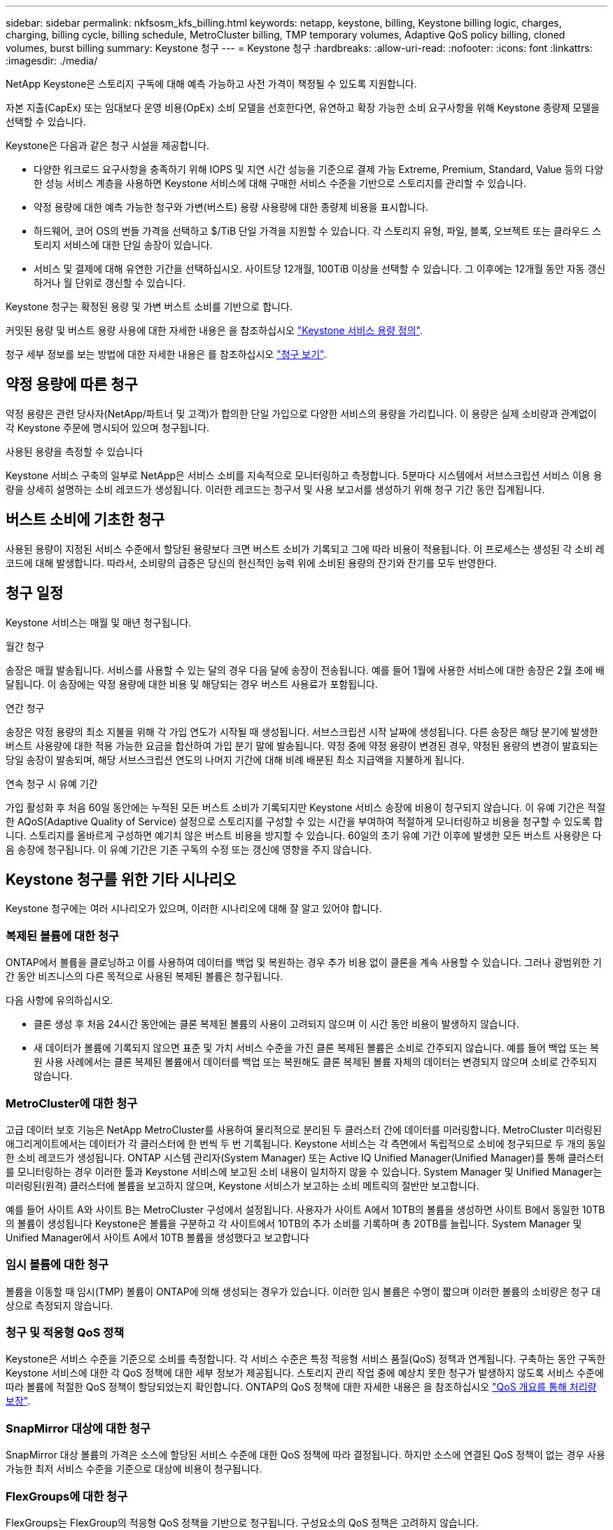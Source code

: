 ---
sidebar: sidebar 
permalink: nkfsosm_kfs_billing.html 
keywords: netapp, keystone, billing, Keystone billing logic, charges, charging, billing cycle, billing schedule, MetroCluster billing, TMP temporary volumes, Adaptive QoS policy billing, cloned volumes, burst billing 
summary: Keystone 청구 
---
= Keystone 청구
:hardbreaks:
:allow-uri-read: 
:nofooter: 
:icons: font
:linkattrs: 
:imagesdir: ./media/


[role="lead"]
NetApp Keystone은 스토리지 구독에 대해 예측 가능하고 사전 가격이 책정될 수 있도록 지원합니다.

자본 지출(CapEx) 또는 임대보다 운영 비용(OpEx) 소비 모델을 선호한다면, 유연하고 확장 가능한 소비 요구사항을 위해 Keystone 종량제 모델을 선택할 수 있습니다.

Keystone은 다음과 같은 청구 시설을 제공합니다.

* 다양한 워크로드 요구사항을 충족하기 위해 IOPS 및 지연 시간 성능을 기준으로 결제 가능 Extreme, Premium, Standard, Value 등의 다양한 성능 서비스 계층을 사용하면 Keystone 서비스에 대해 구매한 서비스 수준을 기반으로 스토리지를 관리할 수 있습니다.
* 약정 용량에 대한 예측 가능한 청구와 가변(버스트) 용량 사용량에 대한 종량제 비용을 표시합니다.
* 하드웨어, 코어 OS의 번들 가격을 선택하고 $/TiB 단일 가격을 지원할 수 있습니다. 각 스토리지 유형, 파일, 블록, 오브젝트 또는 클라우드 스토리지 서비스에 대한 단일 송장이 있습니다.
* 서비스 및 결제에 대해 유연한 기간을 선택하십시오. 사이트당 12개월, 100TiB 이상을 선택할 수 있습니다. 그 이후에는 12개월 동안 자동 갱신하거나 월 단위로 갱신할 수 있습니다.


Keystone 청구는 확정된 용량 및 가변 버스트 소비를 기반으로 합니다.

커밋된 용량 및 버스트 용량 사용에 대한 자세한 내용은 을 참조하십시오 link:nkfsosm_keystone_service_capacity_definitions.html["Keystone 서비스 용량 정의"].

청구 세부 정보를 보는 방법에 대한 자세한 내용은 를 참조하십시오 link:sewebiug_billing.html["청구 보기"].



== 약정 용량에 따른 청구

약정 용량은 관련 당사자(NetApp/파트너 및 고객)가 합의한 단일 가입으로 다양한 서비스의 용량을 가리킵니다. 이 용량은 실제 소비량과 관계없이 각 Keystone 주문에 명시되어 있으며 청구됩니다.

.사용된 용량을 측정할 수 있습니다
Keystone 서비스 구축의 일부로 NetApp은 서비스 소비를 지속적으로 모니터링하고 측정합니다. 5분마다 시스템에서 서브스크립션 서비스 이용 용량을 상세히 설명하는 소비 레코드가 생성됩니다. 이러한 레코드는 청구서 및 사용 보고서를 생성하기 위해 청구 기간 동안 집계됩니다.



== 버스트 소비에 기초한 청구

사용된 용량이 지정된 서비스 수준에서 할당된 용량보다 크면 버스트 소비가 기록되고 그에 따라 비용이 적용됩니다. 이 프로세스는 생성된 각 소비 레코드에 대해 발생합니다. 따라서, 소비량의 급증은 당신의 헌신적인 능력 위에 소비된 용량의 잔기와 잔기를 모두 반영한다.



== 청구 일정

Keystone 서비스는 매월 및 매년 청구됩니다.

.월간 청구
송장은 매월 발송됩니다. 서비스를 사용할 수 있는 달의 경우 다음 달에 송장이 전송됩니다. 예를 들어 1월에 사용한 서비스에 대한 송장은 2월 초에 배달됩니다. 이 송장에는 약정 용량에 대한 비용 및 해당되는 경우 버스트 사용료가 포함됩니다.

.연간 청구
송장은 약정 용량의 최소 지불을 위해 각 가입 연도가 시작될 때 생성됩니다. 서브스크립션 시작 날짜에 생성됩니다. 다른 송장은 해당 분기에 발생한 버스트 사용량에 대한 적용 가능한 요금을 합산하여 가입 분기 말에 발송됩니다. 약정 중에 약정 용량이 변경된 경우, 약정된 용량의 변경이 발효되는 당일 송장이 발송되며, 해당 서브스크립션 연도의 나머지 기간에 대해 비례 배분된 최소 지급액을 지불하게 됩니다.

.연속 청구 시 유예 기간
가입 활성화 후 처음 60일 동안에는 누적된 모든 버스트 소비가 기록되지만 Keystone 서비스 송장에 비용이 청구되지 않습니다. 이 유예 기간은 적절한 AQoS(Adaptive Quality of Service) 설정으로 스토리지를 구성할 수 있는 시간을 부여하여 적절하게 모니터링하고 비용을 청구할 수 있도록 합니다. 스토리지를 올바르게 구성하면 예기치 않은 버스트 비용을 방지할 수 있습니다. 60일의 초기 유예 기간 이후에 발생한 모든 버스트 사용량은 다음 송장에 청구됩니다. 이 유예 기간은 기존 구독의 수정 또는 갱신에 영향을 주지 않습니다.



== Keystone 청구를 위한 기타 시나리오

Keystone 청구에는 여러 시나리오가 있으며, 이러한 시나리오에 대해 잘 알고 있어야 합니다.



=== 복제된 볼륨에 대한 청구

ONTAP에서 볼륨을 클로닝하고 이를 사용하여 데이터를 백업 및 복원하는 경우 추가 비용 없이 클론을 계속 사용할 수 있습니다. 그러나 광범위한 기간 동안 비즈니스의 다른 목적으로 사용된 복제된 볼륨은 청구됩니다.

다음 사항에 유의하십시오.

* 클론 생성 후 처음 24시간 동안에는 클론 복제된 볼륨의 사용이 고려되지 않으며 이 시간 동안 비용이 발생하지 않습니다.
* 새 데이터가 볼륨에 기록되지 않으면 표준 및 가치 서비스 수준을 가진 클론 복제된 볼륨은 소비로 간주되지 않습니다. 예를 들어 백업 또는 복원 사용 사례에서는 클론 복제된 볼륨에서 데이터를 백업 또는 복원해도 클론 복제된 볼륨 자체의 데이터는 변경되지 않으며 소비로 간주되지 않습니다.




=== MetroCluster에 대한 청구

고급 데이터 보호 기능은 NetApp MetroCluster를 사용하여 물리적으로 분리된 두 클러스터 간에 데이터를 미러링합니다. MetroCluster 미러링된 애그리게이트에서는 데이터가 각 클러스터에 한 번씩 두 번 기록됩니다. Keystone 서비스는 각 측면에서 독립적으로 소비에 청구되므로 두 개의 동일한 소비 레코드가 생성됩니다. ONTAP 시스템 관리자(System Manager) 또는 Active IQ Unified Manager(Unified Manager)를 통해 클러스터를 모니터링하는 경우 이러한 툴과 Keystone 서비스에 보고된 소비 내용이 일치하지 않을 수 있습니다. System Manager 및 Unified Manager는 미러링된(원격) 클러스터에 볼륨을 보고하지 않으며, Keystone 서비스가 보고하는 소비 메트릭의 절반만 보고합니다.

예를 들어 사이트 A와 사이트 B는 MetroCluster 구성에서 설정됩니다. 사용자가 사이트 A에서 10TB의 볼륨을 생성하면 사이트 B에서 동일한 10TB의 볼륨이 생성됩니다 Keystone은 볼륨을 구분하고 각 사이트에서 10TB의 추가 소비를 기록하며 총 20TB를 늘립니다. System Manager 및 Unified Manager에서 사이트 A에서 10TB 볼륨을 생성했다고 보고합니다



=== 임시 볼륨에 대한 청구

볼륨을 이동할 때 임시(TMP) 볼륨이 ONTAP에 의해 생성되는 경우가 있습니다. 이러한 임시 볼륨은 수명이 짧으며 이러한 볼륨의 소비량은 청구 대상으로 측정되지 않습니다.



=== 청구 및 적응형 QoS 정책

Keystone은 서비스 수준을 기준으로 소비를 측정합니다. 각 서비스 수준은 특정 적응형 서비스 품질(QoS) 정책과 연계됩니다. 구축하는 동안 구독한 Keystone 서비스에 대한 각 QoS 정책에 대한 세부 정보가 제공됩니다. 스토리지 관리 작업 중에 예상치 못한 청구가 발생하지 않도록 서비스 수준에 따라 볼륨에 적절한 QoS 정책이 할당되었는지 확인합니다. ONTAP의 QoS 정책에 대한 자세한 내용은 을 참조하십시오 link:https://docs.netapp.com/us-en/ontap/performance-admin/guarantee-throughput-qos-task.html["QoS 개요를 통해 처리량 보장"].



=== SnapMirror 대상에 대한 청구

SnapMirror 대상 볼륨의 가격은 소스에 할당된 서비스 수준에 대한 QoS 정책에 따라 결정됩니다. 하지만 소스에 연결된 QoS 정책이 없는 경우 사용 가능한 최저 서비스 수준을 기준으로 대상에 비용이 청구됩니다.



=== FlexGroups에 대한 청구

FlexGroups는 FlexGroup의 적응형 QoS 정책을 기반으로 청구됩니다. 구성요소의 QoS 정책은 고려하지 않습니다.



=== LUN에 대한 청구

LUN의 경우 일반적으로 QoS 정책이 적용되는 볼륨과 동일한 청구 패턴이 이어집니다. LUN에 별도의 QoS 정책이 설정된 경우 다음을 수행합니다.

* LUN의 크기는 해당 LUN의 연결된 서비스 수준에 따라 소비용으로 계산됩니다.
* 볼륨에 설정된 서비스 수준의 QoS 정책에 따라 볼륨의 나머지 공간이 청구되는 경우




=== FabricPool 사용에 대한 비용 청구

Keystone 시스템에서 ONTAP S3(Simple Storage Service) 오브젝트 스토리지 또는 NetApp StorageGRID로 데이터가 계층화되면 핫 계층(Keystone 시스템)의 사용된 용량이 계층화된 데이터 양만큼 줄어들어 결과적으로 청구되는 데 영향을 줍니다. 이는 ONTAP S3 스토리지 또는 StorageGRID 시스템이 Keystone 가입 대상에 포함되는지 여부와 관계없이 적용됩니다.

데이터를 타사 오브젝트 스토리지로 계층화하려면 Keystone 성공 매니저에게 문의하십시오.

Keystone 가입 시 FabricPool 기술 사용에 대한 자세한 내용은 을 참조하십시오 link:nkfsosm_tiering.html["계층화"].



=== 시스템 및 루트 볼륨에 대한 청구

시스템과 루트 볼륨은 Keystone 서비스의 전체 모니터링의 일부로 모니터링되지만 계산되거나 청구되지는 않습니다. 이러한 볼륨에 대한 소비는 청구 대상에서 제외됩니다.
